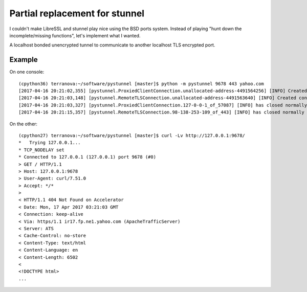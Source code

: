 Partial replacement for stunnel
=================================

I couldn't make LibreSSL and stunnel play nice using the BSD ports system. Instead of playing "hunt down the incomplete/missing functions", let's implement what I wanted.

A localhost bonded unencrypted tunnel to communicate to another localhost TLS encrypted port.

Example
---------

On one console::

    (cpython36) terranova:~/software/pystunnel [master]$ python -m pystunnel 9678 443 yahoo.com
    [2017-04-16 20:21:02,355] [pystunnel.ProxiedClientConnection.unallocated-address-4491564256] [INFO] Created connection on behalf of 127.0.0.1:57087
    [2017-04-16 20:21:03,148] [pystunnel.RemoteTLSConnection.unallocated-address-4491563640] [INFO] Created connection on behalf of 98.138.253.109:443
    [2017-04-16 20:21:03,327] [pystunnel.ProxiedClientConnection.127-0-0-1_of_57087] [INFO] has closed normally
    [2017-04-16 20:21:15,357] [pystunnel.RemoteTLSConnection.98-138-253-109_of_443] [INFO] has closed normally

On the other::

    (cpython27) terranova:~/software/pystunnel [master]$ curl -Lv http://127.0.0.1:9678/
    *   Trying 127.0.0.1...
    * TCP_NODELAY set
    * Connected to 127.0.0.1 (127.0.0.1) port 9678 (#0)
    > GET / HTTP/1.1
    > Host: 127.0.0.1:9678
    > User-Agent: curl/7.51.0
    > Accept: */*
    >
    < HTTP/1.1 404 Not Found on Accelerator
    < Date: Mon, 17 Apr 2017 03:21:03 GMT
    < Connection: keep-alive
    < Via: https/1.1 ir17.fp.ne1.yahoo.com (ApacheTrafficServer)
    < Server: ATS
    < Cache-Control: no-store
    < Content-Type: text/html
    < Content-Language: en
    < Content-Length: 6502
    <
    <!DOCTYPE html>
    ...

